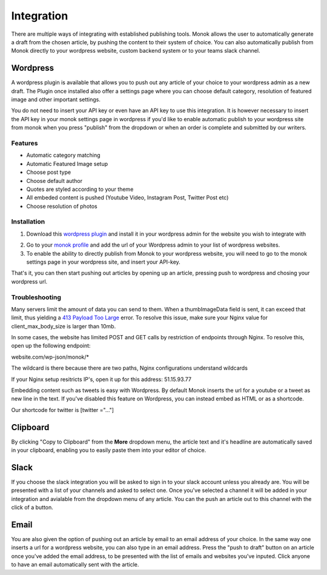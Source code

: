 Integration
========

There are multiple ways of integrating with established publishing tools.
Monok allows the user to automatically generate a draft from
the chosen article, by pushing the content to their system of
choice. You can also automatically publish from Monok directly to your wordpress website, custom backend system or to your teams slack channel.

.. image:: images/dropdown.png

Wordpress
--------

A wordpress plugin is available that allows you to push out any article of your choice to your wordpress admin as a new draft. The Plugin once installed also offer a settings page where you can choose default category, resolution of featured image and other important settings.

You do not need to insert your API key or even have an API key to use this integration. It is however necessary to insert the API key in your monok settings page in wordpress if you'd like to enable automatic publish to your wordpress site from monok when you press "publish" from the dropdown or when an order is complete and submitted by our writers.

Features
**********************

- Automatic category matching
- Automatic Featured Image setup
- Choose post type
- Choose default author
- Quotes are styled according to your theme
- All embeded content is pushed (Youtube Video, Instagram Post, Twitter Post etc)
- Choose resolution of photos



Installation
**********************

1. Download this `wordpress plugin`__ and install it in your wordpress admin for the website you wish to integrate with

.. _`wordpress plugin`: https://www.monok.com/static/plugins/wp/monoksync.zip

__ `wordpress plugin`_

2. Go to your `monok profile`__ and add the url of your Wordpress admin to your list of wordpress websites.

3. To enable the ability to directly publish from Monok to your wordpress website, you will need to go to the monok settings page in your wordpress site, and insert your API-key. 

.. image:: images/integrations.png

.. _`monok profile`: https://www.monok.com/profile

__ `monok profile`_

That's it, you can then start pushing out articles by opening up an article, pressing push to wordpress and chosing your wordpress url.

Troubleshooting
**********************

Many servers limit the amount of data you can send to them. When a thumbImageData field is sent, it can exceed that limit, thus yielding a `413 Payload Too Large`_ error. To resolve this issue, make sure your Nginx value for client_max_body_size is larger than 10mb.

In some cases, the website has limited POST and GET calls by restriction of endpoints through Nginx. To resolve this, open up the following endpoint:

website.com/wp-json/monok/*

The wildcard is there because there are two paths, Nginx configurations understand wildcards

If your Nginx setup resitricts IP's, open it up for this address: 51.15.93.77

Embedding content such as tweets is easy with Wordpress. By default Monok inserts the url for a youtube or a tweet as new line in the text. If you've disabled this feature on Wordpress, you can instead embed as HTML or as a shortcode.

Our shortcode for twitter is [twitter ="..."]

Clipboard
--------
By clicking "Copy to Clipboard" from the **More** dropdown menu, the article text and it's headline are automatically saved in your clipboard, enabling you to easily paste them into your editor of choice. 

Slack
--------
If you choose the slack integration you will be asked to sign in to your slack account unless you already are. You will be presented with a list of your channels and asked to select one. Once you've selected a channel it will be added in your integration and avialable from the dropdown menu of any article. You can the push an article out to this channel with the click of a button.

Email
--------
You are also given the option of pushing out an article by email to an email address of your choice.
In the same way one inserts a url for a wordpress website, you can also type in an email address. Press the "push to draft" button on an article once you've added the email address, to be presented with the list of emails and websites you've inputed. Click anyone to have an email automatically sent with the article.

.. _`413 Payload Too Large`: https://developer.mozilla.org/en-US/docs/Web/HTTP/Status/413
